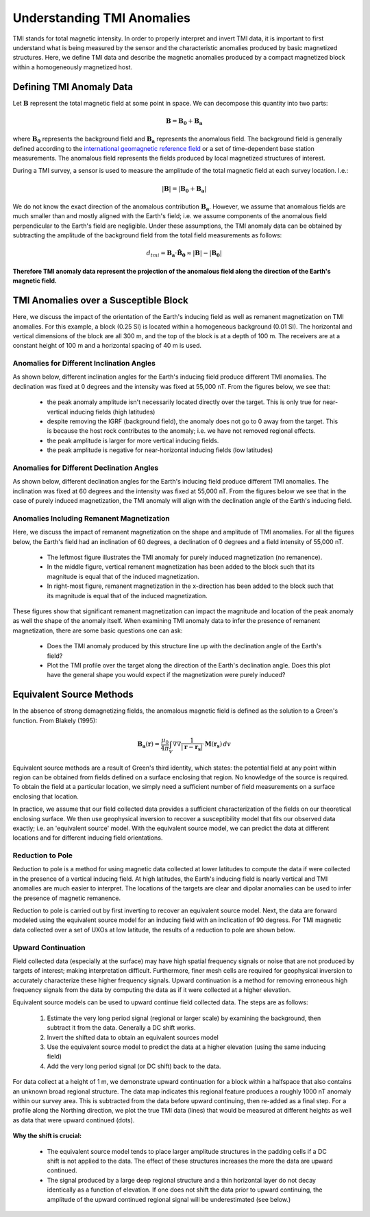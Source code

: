 .. _comprehensive_workflow_magnetics_1:


Understanding TMI Anomalies
===========================

TMI stands for total magnetic intensity. In order to properly interpret and invert TMI data, it is important to first understand what is being measured by the sensor and the characteristic anomalies produced by basic magnetized structures. Here, we define TMI data and describe the magnetic anomalies produced by a compact magnetized block within a homogeneously magnetized host.


Defining TMI Anomaly Data
-------------------------

Let :math:`\mathbf{B}` represent the total magnetic field at some point in space. We can decompose this quantity into two parts:

.. math::
    \mathbf{B} = \mathbf{B_0} + \mathbf{B_a}


where :math:`\mathbf{B_0}` represents the background field and :math:`\mathbf{B_a}` represents the anomalous field.
The background field is generally defined according to the `international geomagnetic reference field <//en.wikipedia.org/wiki/International_Geomagnetic_Reference_Field>`__ or a set of time-dependent base station measurements. The anomalous field represents the fields produced by local magnetized structures of interest.

During a TMI survey, a sensor is used to measure the amplitude of the total magnetic field at each survey location. I.e.:

.. math::
    | \mathbf{B} | =  |\mathbf{B_0} + \mathbf{B_a} |


We do not know the exact direction of the anomalous contribution :math:`\mathbf{B_a}`. However, we assume that anomalous fields are much smaller than and mostly aligned with the Earth's field; i.e. we assume components of the anomalous field perpendicular to the Earth's field are negligible. Under these assumptions,  the TMI anomaly data can be obtained by subtracting the amplitude of the background field from the total field measurements as follows:

.. math::
    d_{tmi} = \mathbf{B_a} \cdot \mathbf{\hat{B}_0} \approx  |\mathbf{B}| - |\mathbf{B_0} |


**Therefore TMI anomaly data represent the projection of the anomalous field along the direction of the Earth's magnetic field.**


TMI Anomalies over a Susceptible Block
--------------------------------------

Here, we discuss the impact of the orientation of the Earth's inducing field as well as
remanent magnetization on TMI anomalies. For this example, a block (0.25 SI) is located within
a homogeneous background (0.01 SI). The horizontal and vertical dimensions of the block are all
300 m, and the top of the block is at a depth of 100 m. The receivers are at a constant height
of 100 m and a horizontal spacing of 40 m is used.


.. figure:: images/anomalies_geometry.png
    :align: center
    :width: 700


Anomalies for Different Inclination Angles
^^^^^^^^^^^^^^^^^^^^^^^^^^^^^^^^^^^^^^^^^^

As shown below, different inclination angles for the Earth's inducing field produce different
TMI anomalies. The declination was fixed at 0 degrees and the intensity was fixed at 55,000 nT.
From the figures below, we see that:

    - the peak anomaly amplitude isn't necessarily located directly over the target. This is only true for near-vertical inducing fields (high latitudes)
    - despite removing the IGRF (background field), the anomaly does not go to 0 away from the target. This is because the host rock contributes to the anomaly; i.e. we have not removed regional effects.
    - the peak amplitude is larger for more vertical inducing fields.
    - the peak amplitude is negative for near-horizontal inducing fields (low latitudes)


.. figure:: images/anomalies_inclination.gif
    :align: center
    :width: 700


Anomalies for Different Declination Angles
^^^^^^^^^^^^^^^^^^^^^^^^^^^^^^^^^^^^^^^^^^

As shown below, different declination angles for the Earth's inducing field produce different
TMI anomalies. The inclination was fixed at 60 degrees and the intensity was fixed at 55,000 nT.
From the figures below we see that in the case of purely induced magnetization, the TMI anomaly
will align with the declination angle of the Earth's inducing field.


.. figure:: images/anomalies_declination.png
    :align: center
    :width: 700


.. _comprehensive_workflow_magnetics_1_remanence:

Anomalies Including Remanent Magnetization
^^^^^^^^^^^^^^^^^^^^^^^^^^^^^^^^^^^^^^^^^^

Here, we discuss the impact of remanent magnetization on the shape and amplitude of TMI anomalies.
For all the figures below, the Earth's field had an inclination of 60 degrees, a declination of 0 degrees
and a field intensity of 55,000 nT.

    - The leftmost figure illustrates the TMI anomaly for purely induced magnetization (no remanence).
    - In the middle figure, vertical remanent magnetization has been added to the block such that its magnitude is equal that of the induced magnetization.
    - In right-most figure, remanent magnetization in the x-direction has been added to the block such that its magnitude is equal that of the induced magnetization.

These figures show that significant remanent magnetization can impact the magnitude and location of the peak anomaly as well the shape of the anomaly itself.
When examining TMI anomaly data to infer the presence of remanent magnetization, there are some basic questions one can ask:

    - Does the TMI anomaly produced by this structure line up with the declination angle of the Earth's field?
    - Plot the TMI profile over the target along the direction of the Earth's declination angle. Does this plot have the general shape you would expect if the magnetization were purely induced?


.. figure:: images/anomalies_remanence.png
    :align: center
    :width: 700


Equivalent Source Methods
-------------------------

In the absence of strong demagnetizing fields, the anomalous magnetic field is defined
as the solution to a Green's function. From Blakely (1995):

.. math::
    \mathbf{B_a}(\mathbf{r}) = \frac{\mu_0}{4 \pi} \int_V \nabla \nabla \frac{1}{| \mathbf{r} - \mathbf{r_s} |} \cdot \mathbf{M}(\mathbf{r_s}) \, dv


Equivalent source methods are a result of Green's third identity, which states: the potential field at any point within region can be obtained from fields defined on a surface enclosing that region. No knowledge of the source is required. To obtain the field at a particular location, we simply need a sufficient
number of field measurements on a surface enclosing that location.

In practice, we assume that our field collected data provides a sufficient characterization of the fields on our theoretical enclosing surface.
We then use geophysical inversion to recover a susceptibility model that fits our observed data exactly; i.e. an 'equivalent source' model.
With the equivalent source model, we can predict the data at different locations and for different inducing field orientations.


Reduction to Pole
^^^^^^^^^^^^^^^^^

Reduction to pole is a method for using magnetic data collected at lower latitudes to compute the data if were collected in the presence of a vertical inducing field. At high latitudes, the Earth's inducing field is nearly vertical and TMI anomalies are much easier to interpret. The locations of the targets are clear and dipolar anomalies can be used to infer the presence of magnetic remanence.

Reduction to pole is carried out by first inverting to recover an equivalent source model.
Next, the data are forward modeled using the equivalent source model for an inducing field with an inclication of 90 degress.
For TMI magnetic data collected over a set of UXOs at low latitude, the results of a reduction to pole are shown below.


.. figure:: images/anomalies_reduction_to_pole.png
    :align: center
    :width: 550


.. _comprehensive_workflow_magnetics_1_upcont:

Upward Continuation
^^^^^^^^^^^^^^^^^^^

Field collected data (especially at the surface) may have high spatial frequency signals or noise that are not produced by targets of interest; making interpretation difficult. Furthermore, finer mesh cells are required for geophysical inversion to accurately characterize
these higher frequency signals. Upward continuation is a method for removing erroneous high frequency signals from the data by computing the
data as if it were collected at a higher elevation.

Equivalent source models can be used to upward continue field collected data. The steps are as follows:

    1) Estimate the very long period signal (regional or larger scale) by examining the background, then subtract it from the data. Generally a DC shift works. 
    2) Invert the shifted data to obtain an equivalent sources model
    3) Use the equivalent source model to predict the data at a higher elevation (using the same inducing field)
    4) Add the very long period signal (or DC shift) back to the data.

For data collect at a height of 1 m, we demonstrate upward continuation for a block within a halfspace that also contains an unknown broad regional structure. The data map indicates this regional feature produces a roughly 1000 nT anomaly within our survey area. This is subtracted from the data before upward continuing, then re-added as a final step. For a profile along the Northing direction, we plot the true TMI data (lines) that would be measured at different heights as well as data that were upward continued (dots).


.. figure:: images/anomalies_upward_continuation_shift.png
    :align: center
    :width: 700


**Why the shift is crucial:**

    - The equivalent source model tends to place larger amplitude structures in the padding cells if a DC shift is not applied to the data. The effect of these structures increases the more the data are upward continued.
    - The signal produced by a large deep regional structure and a thin horizontal layer do not decay identically as a function of elevation. If one does not shift the data prior to upward continuing, the amplitude of the upward continued regional signal will be underestimated (see below.) 



.. figure:: images/anomalies_upward_continuation_no_shift.png
    :align: center
    :width: 700
